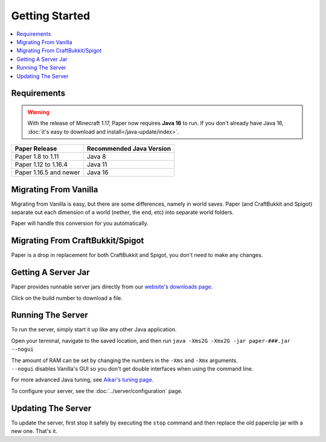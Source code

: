 ===============
Getting Started
===============

.. contents::
   :depth: 1
   :local:

Requirements
~~~~~~~~~~~~

.. warning::
  With the release of Minecraft 1.17, Paper now requires **Java 16** to run. If
  you don't already have Java 16, :doc:`it's easy to download and
  install</java-update/index>`.

+------------------------+--------------------------+
| Paper Release          | Recommended Java Version |
+========================+==========================+
| Paper 1.8 to 1.11      | Java 8                   |
+------------------------+--------------------------+
| Paper 1.12 to 1.16.4   | Java 11                  |
+------------------------+--------------------------+
| Paper 1.16.5 and newer | Java 16                  |
+------------------------+--------------------------+

Migrating From Vanilla
~~~~~~~~~~~~~~~~~~~~~~

Migrating from Vanilla is easy, but there are some differences, namely in
world saves. Paper (and CraftBukkit and Spigot) separate out each dimension of
a world (nether, the end, etc) into separate world folders.

Paper will handle this conversion for you automatically.

Migrating From CraftBukkit/Spigot
~~~~~~~~~~~~~~~~~~~~~~~~~~~~~~~~~

Paper is a drop in replacement for both CraftBukkit and Spigot, you don't need
to make any changes.

Getting A Server Jar
~~~~~~~~~~~~~~~~~~~~~

Paper provides runnable server jars directly from our `website's downloads page <https://papermc.io/downloads>`_.

Click on the build number to download a file.

Running The Server
~~~~~~~~~~~~~~~~~~

To run the server, simply start it up like any other Java application.

Open your terminal, navigate to the saved location, and then run
``java -Xms2G -Xmx2G -jar paper-###.jar --nogui``

| The amount of RAM can be set by changing the numbers in the ``-Xms`` and ``-Xmx`` arguments.
| ``--nogui`` disables Vanilla's GUI so you don't get double interfaces when using the command line.

For more advanced Java tuning, see `Aikar's tuning page <https://mcflags.emc.gs>`_.

To configure your server, see the :doc:`../server/configuration` page.

Updating The Server
~~~~~~~~~~~~~~~~~~~

To update the server, first stop it safely by executing the ``stop`` command
and then replace the old paperclip jar with a new one. That's it.
